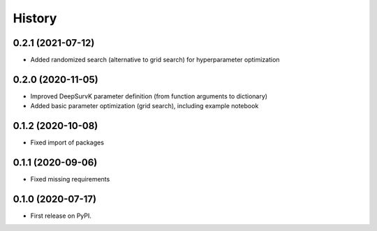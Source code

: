 =======
History
=======

0.2.1 (2021-07-12)
------------------

* Added randomized search (alternative to grid search) for hyperparameter optimization


0.2.0 (2020-11-05)
------------------

* Improved DeepSurvK parameter definition (from function arguments to dictionary)
* Added basic parameter optimization (grid search), including example notebook


0.1.2 (2020-10-08)
------------------

* Fixed import of packages


0.1.1 (2020-09-06)
------------------

* Fixed missing requirements


0.1.0 (2020-07-17)
------------------

* First release on PyPI.

